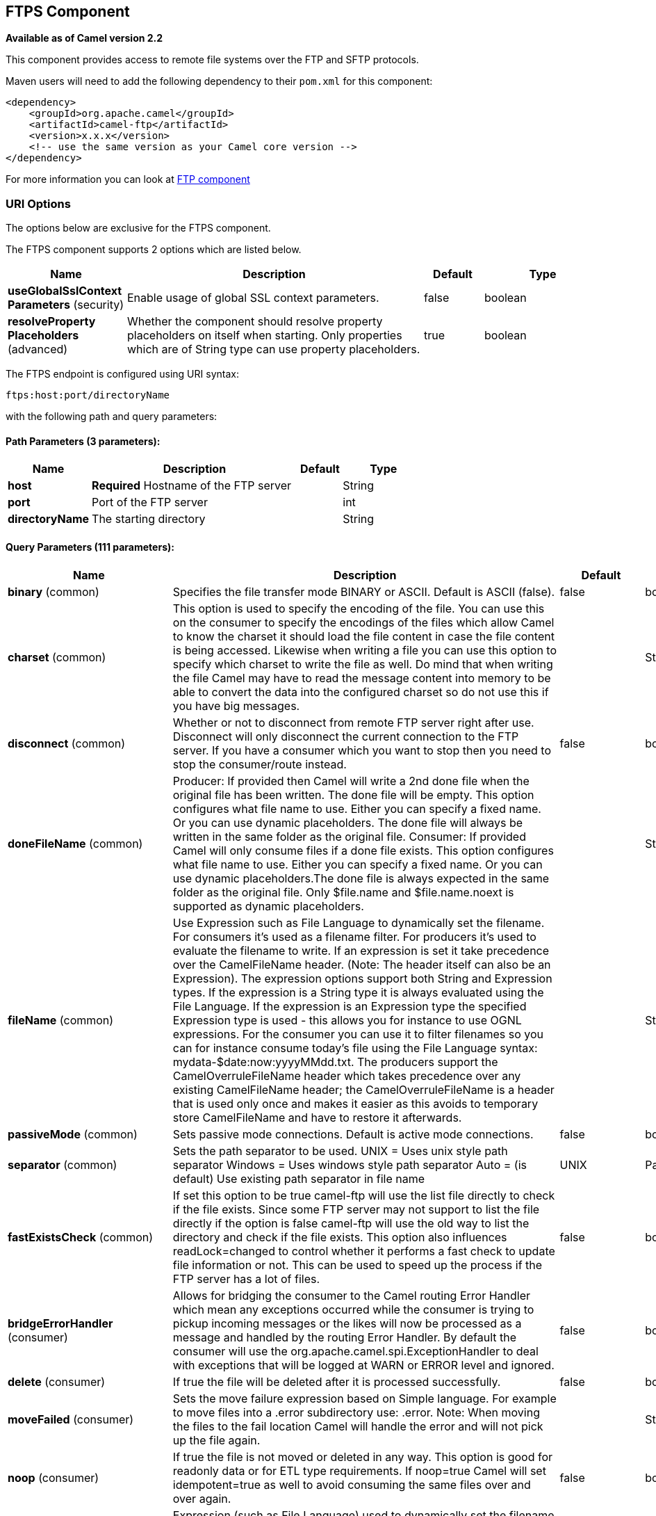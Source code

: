 == FTPS Component

*Available as of Camel version 2.2*

This component provides access to remote file systems over the FTP and
SFTP protocols.

Maven users will need to add the following dependency to their `pom.xml`
for this component:

[source,xml]
-----------------------------------------------------------------------
<dependency>
    <groupId>org.apache.camel</groupId>
    <artifactId>camel-ftp</artifactId>
    <version>x.x.x</version>
    <!-- use the same version as your Camel core version -->
</dependency>
-----------------------------------------------------------------------

For more information you can look at link:ftp.html[FTP component]

### URI Options

The options below are exclusive for the FTPS component.

// component options: START
The FTPS component supports 2 options which are listed below.



[width="100%",cols="2,5,^1,2",options="header"]
|===
| Name | Description | Default | Type
| *useGlobalSslContext Parameters* (security) | Enable usage of global SSL context parameters. | false | boolean
| *resolveProperty Placeholders* (advanced) | Whether the component should resolve property placeholders on itself when starting. Only properties which are of String type can use property placeholders. | true | boolean
|===
// component options: END


// endpoint options: START
The FTPS endpoint is configured using URI syntax:

----
ftps:host:port/directoryName
----

with the following path and query parameters:

==== Path Parameters (3 parameters):

[width="100%",cols="2,5,^1,2",options="header"]
|===
| Name | Description | Default | Type
| *host* | *Required* Hostname of the FTP server |  | String
| *port* | Port of the FTP server |  | int
| *directoryName* | The starting directory |  | String
|===

==== Query Parameters (111 parameters):

[width="100%",cols="2,5,^1,2",options="header"]
|===
| Name | Description | Default | Type
| *binary* (common) | Specifies the file transfer mode BINARY or ASCII. Default is ASCII (false). | false | boolean
| *charset* (common) | This option is used to specify the encoding of the file. You can use this on the consumer to specify the encodings of the files which allow Camel to know the charset it should load the file content in case the file content is being accessed. Likewise when writing a file you can use this option to specify which charset to write the file as well. Do mind that when writing the file Camel may have to read the message content into memory to be able to convert the data into the configured charset so do not use this if you have big messages. |  | String
| *disconnect* (common) | Whether or not to disconnect from remote FTP server right after use. Disconnect will only disconnect the current connection to the FTP server. If you have a consumer which you want to stop then you need to stop the consumer/route instead. | false | boolean
| *doneFileName* (common) | Producer: If provided then Camel will write a 2nd done file when the original file has been written. The done file will be empty. This option configures what file name to use. Either you can specify a fixed name. Or you can use dynamic placeholders. The done file will always be written in the same folder as the original file. Consumer: If provided Camel will only consume files if a done file exists. This option configures what file name to use. Either you can specify a fixed name. Or you can use dynamic placeholders.The done file is always expected in the same folder as the original file. Only $file.name and $file.name.noext is supported as dynamic placeholders. |  | String
| *fileName* (common) | Use Expression such as File Language to dynamically set the filename. For consumers it's used as a filename filter. For producers it's used to evaluate the filename to write. If an expression is set it take precedence over the CamelFileName header. (Note: The header itself can also be an Expression). The expression options support both String and Expression types. If the expression is a String type it is always evaluated using the File Language. If the expression is an Expression type the specified Expression type is used - this allows you for instance to use OGNL expressions. For the consumer you can use it to filter filenames so you can for instance consume today's file using the File Language syntax: mydata-$date:now:yyyyMMdd.txt. The producers support the CamelOverruleFileName header which takes precedence over any existing CamelFileName header; the CamelOverruleFileName is a header that is used only once and makes it easier as this avoids to temporary store CamelFileName and have to restore it afterwards. |  | String
| *passiveMode* (common) | Sets passive mode connections. Default is active mode connections. | false | boolean
| *separator* (common) | Sets the path separator to be used. UNIX = Uses unix style path separator Windows = Uses windows style path separator Auto = (is default) Use existing path separator in file name | UNIX | PathSeparator
| *fastExistsCheck* (common) | If set this option to be true camel-ftp will use the list file directly to check if the file exists. Since some FTP server may not support to list the file directly if the option is false camel-ftp will use the old way to list the directory and check if the file exists. This option also influences readLock=changed to control whether it performs a fast check to update file information or not. This can be used to speed up the process if the FTP server has a lot of files. | false | boolean
| *bridgeErrorHandler* (consumer) | Allows for bridging the consumer to the Camel routing Error Handler which mean any exceptions occurred while the consumer is trying to pickup incoming messages or the likes will now be processed as a message and handled by the routing Error Handler. By default the consumer will use the org.apache.camel.spi.ExceptionHandler to deal with exceptions that will be logged at WARN or ERROR level and ignored. | false | boolean
| *delete* (consumer) | If true the file will be deleted after it is processed successfully. | false | boolean
| *moveFailed* (consumer) | Sets the move failure expression based on Simple language. For example to move files into a .error subdirectory use: .error. Note: When moving the files to the fail location Camel will handle the error and will not pick up the file again. |  | String
| *noop* (consumer) | If true the file is not moved or deleted in any way. This option is good for readonly data or for ETL type requirements. If noop=true Camel will set idempotent=true as well to avoid consuming the same files over and over again. | false | boolean
| *preMove* (consumer) | Expression (such as File Language) used to dynamically set the filename when moving it before processing. For example to move in-progress files into the order directory set this value to order. |  | String
| *recursive* (consumer) | If a directory will look for files in all the sub-directories as well. | false | boolean
| *sendEmptyMessageWhenIdle* (consumer) | If the polling consumer did not poll any files you can enable this option to send an empty message (no body) instead. | false | boolean
| *streamDownload* (consumer) | Sets the download method to use when not using a local working directory. If set to true the remote files are streamed to the route as they are read. When set to false the remote files are loaded into memory before being sent into the route. | false | boolean
| *directoryMustExist* (consumer) | Similar to startingDirectoryMustExist but this applies during polling recursive sub directories. | false | boolean
| *download* (consumer) | Whether the FTP consumer should download the file. If this option is set to false then the message body will be null but the consumer will still trigger a Camel Exchange that has details about the file such as file name file size etc. It's just that the file will not be downloaded. | false | boolean
| *exceptionHandler* (consumer) | To let the consumer use a custom ExceptionHandler. Notice if the option bridgeErrorHandler is enabled then this options is not in use. By default the consumer will deal with exceptions that will be logged at WARN or ERROR level and ignored. |  | ExceptionHandler
| *exchangePattern* (consumer) | Sets the exchange pattern when the consumer creates an exchange. |  | ExchangePattern
| *handleDirectoryParser AbsoluteResult* (consumer) | Allows you to set how the consumer will handle subfolders and files in the path if the directory parser results in with absolute paths The reason for this is that some FTP servers may return file names with absolute paths and if so then the FTP component needs to handle this by converting the returned path into a relative path. | false | boolean
| *ignoreFileNotFoundOr PermissionError* (consumer) | Whether to ignore when trying to download a file which does not exist or due to permission error. By default when a file does not exists or insufficient permission then an exception is thrown. Setting this option to true allows to ignore that instead. | false | boolean
| *inProgressRepository* (consumer) | A pluggable in-progress repository org.apache.camel.spi.IdempotentRepository. The in-progress repository is used to account the current in progress files being consumed. By default a memory based repository is used. |  | String>
| *localWorkDirectory* (consumer) | When consuming a local work directory can be used to store the remote file content directly in local files to avoid loading the content into memory. This is beneficial if you consume a very big remote file and thus can conserve memory. |  | String
| *onCompletionException Handler* (consumer) | To use a custom org.apache.camel.spi.ExceptionHandler to handle any thrown exceptions that happens during the file on completion process where the consumer does either a commit or rollback. The default implementation will log any exception at WARN level and ignore. |  | ExceptionHandler
| *pollStrategy* (consumer) | A pluggable org.apache.camel.PollingConsumerPollingStrategy allowing you to provide your custom implementation to control error handling usually occurred during the poll operation before an Exchange have been created and being routed in Camel. |  | PollingConsumerPoll Strategy
| *processStrategy* (consumer) | A pluggable org.apache.camel.component.file.GenericFileProcessStrategy allowing you to implement your own readLock option or similar. Can also be used when special conditions must be met before a file can be consumed such as a special ready file exists. If this option is set then the readLock option does not apply. |  | GenericFileProcess Strategy<T>
| *receiveBufferSize* (consumer) | The receive (download) buffer size Used only by FTPClient | 32768 | int
| *startingDirectoryMustExist* (consumer) | Whether the starting directory must exist. Mind that the autoCreate option is default enabled which means the starting directory is normally auto created if it doesn't exist. You can disable autoCreate and enable this to ensure the starting directory must exist. Will thrown an exception if the directory doesn't exist. | false | boolean
| *useList* (consumer) | Whether to allow using LIST command when downloading a file. Default is true. In some use cases you may want to download a specific file and are not allowed to use the LIST command and therefore you can set this option to false. Notice when using this option then the specific file to download does not include meta-data information such as file size timestamp permissions etc because those information is only possible to retrieve when LIST command is in use. This option is not available for SFTP. | true | boolean
| *fileExist* (producer) | What to do if a file already exists with the same name. Override which is the default replaces the existing file. Append - adds content to the existing file. Fail - throws a GenericFileOperationException indicating that there is already an existing file. Ignore - silently ignores the problem and does not override the existing file but assumes everything is okay. Move - option requires to use the moveExisting option to be configured as well. The option eagerDeleteTargetFile can be used to control what to do if an moving the file and there exists already an existing file otherwise causing the move operation to fail. The Move option will move any existing files before writing the target file. TryRename Camel is only applicable if tempFileName option is in use. This allows to try renaming the file from the temporary name to the actual name without doing any exists check.This check may be faster on some file systems and especially FTP servers. | Override | GenericFileExist
| *flatten* (producer) | Flatten is used to flatten the file name path to strip any leading paths so it's just the file name. This allows you to consume recursively into sub-directories but when you eg write the files to another directory they will be written in a single directory. Setting this to true on the producer enforces that any file name in CamelFileName header will be stripped for any leading paths. | false | boolean
| *moveExisting* (producer) | Expression (such as File Language) used to compute file name to use when fileExist=Move is configured. To move files into a backup subdirectory just enter backup. This option only supports the following File Language tokens: file:name file:name.ext file:name.noext file:onlyname file:onlyname.noext file:ext and file:parent. Notice the file:parent is not supported by the FTP component as the FTP component can only move any existing files to a relative directory based on current dir as base. |  | String
| *tempFileName* (producer) | The same as tempPrefix option but offering a more fine grained control on the naming of the temporary filename as it uses the File Language. |  | String
| *tempPrefix* (producer) | This option is used to write the file using a temporary name and then after the write is complete rename it to the real name. Can be used to identify files being written and also avoid consumers (not using exclusive read locks) reading in progress files. Is often used by FTP when uploading big files. |  | String
| *allowNullBody* (producer) | Used to specify if a null body is allowed during file writing. If set to true then an empty file will be created when set to false and attempting to send a null body to the file component a GenericFileWriteException of 'Cannot write null body to file.' will be thrown. If the fileExist option is set to 'Override' then the file will be truncated and if set to append the file will remain unchanged. | false | boolean
| *chmod* (producer) | Allows you to set chmod on the stored file. For example chmod=640. |  | String
| *disconnectOnBatchComplete* (producer) | Whether or not to disconnect from remote FTP server right after a Batch upload is complete. disconnectOnBatchComplete will only disconnect the current connection to the FTP server. | false | boolean
| *eagerDeleteTargetFile* (producer) | Whether or not to eagerly delete any existing target file. This option only applies when you use fileExists=Override and the tempFileName option as well. You can use this to disable (set it to false) deleting the target file before the temp file is written. For example you may write big files and want the target file to exists during the temp file is being written. This ensure the target file is only deleted until the very last moment just before the temp file is being renamed to the target filename. This option is also used to control whether to delete any existing files when fileExist=Move is enabled and an existing file exists. If this option copyAndDeleteOnRenameFails false then an exception will be thrown if an existing file existed if its true then the existing file is deleted before the move operation. | true | boolean
| *keepLastModified* (producer) | Will keep the last modified timestamp from the source file (if any). Will use the Exchange.FILE_LAST_MODIFIED header to located the timestamp. This header can contain either a java.util.Date or long with the timestamp. If the timestamp exists and the option is enabled it will set this timestamp on the written file. Note: This option only applies to the file producer. You cannot use this option with any of the ftp producers. | false | boolean
| *sendNoop* (producer) | Whether to send a noop command as a pre-write check before uploading files to the FTP server. This is enabled by default as a validation of the connection is still valid which allows to silently re-connect to be able to upload the file. However if this causes problems you can turn this option off. | true | boolean
| *activePortRange* (advanced) | Set the client side port range in active mode. The syntax is: minPort-maxPort Both port numbers are inclusive eg 10000-19999 to include all 1xxxx ports. |  | String
| *autoCreate* (advanced) | Automatically create missing directories in the file's pathname. For the file consumer that means creating the starting directory. For the file producer it means the directory the files should be written to. | true | boolean
| *bufferSize* (advanced) | Write buffer sized in bytes. | 131072 | int
| *connectTimeout* (advanced) | Sets the connect timeout for waiting for a connection to be established Used by both FTPClient and JSCH | 10000 | int
| *ftpClient* (advanced) | To use a custom instance of FTPClient |  | FTPClient
| *ftpClientConfig* (advanced) | To use a custom instance of FTPClientConfig to configure the FTP client the endpoint should use. |  | FTPClientConfig
| *ftpClientConfigParameters* (advanced) | Used by FtpComponent to provide additional parameters for the FTPClientConfig |  | Map
| *ftpClientParameters* (advanced) | Used by FtpComponent to provide additional parameters for the FTPClient |  | Map
| *maximumReconnectAttempts* (advanced) | Specifies the maximum reconnect attempts Camel performs when it tries to connect to the remote FTP server. Use 0 to disable this behavior. |  | int
| *reconnectDelay* (advanced) | Delay in millis Camel will wait before performing a reconnect attempt. |  | long
| *siteCommand* (advanced) | Sets optional site command(s) to be executed after successful login. Multiple site commands can be separated using a new line character. |  | String
| *soTimeout* (advanced) | Sets the so timeout Used only by FTPClient | 300000 | int
| *stepwise* (advanced) | Sets whether we should stepwise change directories while traversing file structures when downloading files or as well when uploading a file to a directory. You can disable this if you for example are in a situation where you cannot change directory on the FTP server due security reasons. | true | boolean
| *synchronous* (advanced) | Sets whether synchronous processing should be strictly used or Camel is allowed to use asynchronous processing (if supported). | false | boolean
| *throwExceptionOnConnect Failed* (advanced) | Should an exception be thrown if connection failed (exhausted) By default exception is not thrown and a WARN is logged. You can use this to enable exception being thrown and handle the thrown exception from the org.apache.camel.spi.PollingConsumerPollStrategy rollback method. | false | boolean
| *timeout* (advanced) | Sets the data timeout for waiting for reply Used only by FTPClient | 30000 | int
| *antExclude* (filter) | Ant style filter exclusion. If both antInclude and antExclude are used antExclude takes precedence over antInclude. Multiple exclusions may be specified in comma-delimited format. |  | String
| *antFilterCaseSensitive* (filter) | Sets case sensitive flag on ant fiter | true | boolean
| *antInclude* (filter) | Ant style filter inclusion. Multiple inclusions may be specified in comma-delimited format. |  | String
| *eagerMaxMessagesPerPoll* (filter) | Allows for controlling whether the limit from maxMessagesPerPoll is eager or not. If eager then the limit is during the scanning of files. Where as false would scan all files and then perform sorting. Setting this option to false allows for sorting all files first and then limit the poll. Mind that this requires a higher memory usage as all file details are in memory to perform the sorting. | true | boolean
| *exclude* (filter) | Is used to exclude files if filename matches the regex pattern (matching is case in-senstive). Notice if you use symbols such as plus sign and others you would need to configure this using the RAW() syntax if configuring this as an endpoint uri. See more details at configuring endpoint uris |  | String
| *filter* (filter) | Pluggable filter as a org.apache.camel.component.file.GenericFileFilter class. Will skip files if filter returns false in its accept() method. |  | GenericFileFilter<T>
| *filterDirectory* (filter) | Filters the directory based on Simple language. For example to filter on current date you can use a simple date pattern such as $date:now:yyyMMdd |  | String
| *filterFile* (filter) | Filters the file based on Simple language. For example to filter on file size you can use $file:size 5000 |  | String
| *idempotent* (filter) | Option to use the Idempotent Consumer EIP pattern to let Camel skip already processed files. Will by default use a memory based LRUCache that holds 1000 entries. If noop=true then idempotent will be enabled as well to avoid consuming the same files over and over again. | false | Boolean
| *idempotentKey* (filter) | To use a custom idempotent key. By default the absolute path of the file is used. You can use the File Language for example to use the file name and file size you can do: idempotentKey=$file:name-$file:size |  | String
| *idempotentRepository* (filter) | A pluggable repository org.apache.camel.spi.IdempotentRepository which by default use MemoryMessageIdRepository if none is specified and idempotent is true. |  | String>
| *include* (filter) | Is used to include files if filename matches the regex pattern (matching is case in-sensitive). Notice if you use symbols such as plus sign and others you would need to configure this using the RAW() syntax if configuring this as an endpoint uri. See more details at configuring endpoint uris |  | String
| *maxDepth* (filter) | The maximum depth to traverse when recursively processing a directory. | 2147483647 | int
| *maxMessagesPerPoll* (filter) | To define a maximum messages to gather per poll. By default no maximum is set. Can be used to set a limit of e.g. 1000 to avoid when starting up the server that there are thousands of files. Set a value of 0 or negative to disabled it. Notice: If this option is in use then the File and FTP components will limit before any sorting. For example if you have 100000 files and use maxMessagesPerPoll=500 then only the first 500 files will be picked up and then sorted. You can use the eagerMaxMessagesPerPoll option and set this to false to allow to scan all files first and then sort afterwards. |  | int
| *minDepth* (filter) | The minimum depth to start processing when recursively processing a directory. Using minDepth=1 means the base directory. Using minDepth=2 means the first sub directory. |  | int
| *move* (filter) | Expression (such as Simple Language) used to dynamically set the filename when moving it after processing. To move files into a .done subdirectory just enter .done. |  | String
| *exclusiveReadLockStrategy* (lock) | Pluggable read-lock as a org.apache.camel.component.file.GenericFileExclusiveReadLockStrategy implementation. |  | GenericFileExclusive ReadLockStrategy<T>
| *readLock* (lock) | Used by consumer to only poll the files if it has exclusive read-lock on the file (i.e. the file is not in-progress or being written). Camel will wait until the file lock is granted. This option provides the build in strategies: none - No read lock is in use markerFile - Camel creates a marker file (fileName.camelLock) and then holds a lock on it. This option is not available for the FTP component changed - Changed is using file length/modification timestamp to detect whether the file is currently being copied or not. Will at least use 1 sec to determine this so this option cannot consume files as fast as the others but can be more reliable as the JDK IO API cannot always determine whether a file is currently being used by another process. The option readLockCheckInterval can be used to set the check frequency. fileLock - is for using java.nio.channels.FileLock. This option is not avail for the FTP component. This approach should be avoided when accessing a remote file system via a mount/share unless that file system supports distributed file locks. rename - rename is for using a try to rename the file as a test if we can get exclusive read-lock. idempotent - (only for file component) idempotent is for using a idempotentRepository as the read-lock. This allows to use read locks that supports clustering if the idempotent repository implementation supports that. idempotent-changed - (only for file component) idempotent-changed is for using a idempotentRepository and changed as the combined read-lock. This allows to use read locks that supports clustering if the idempotent repository implementation supports that. idempotent-rename - (only for file component) idempotent-rename is for using a idempotentRepository and rename as the combined read-lock. This allows to use read locks that supports clustering if the idempotent repository implementation supports that. Notice: The various read locks is not all suited to work in clustered mode where concurrent consumers on different nodes is competing for the same files on a shared file system. The markerFile using a close to atomic operation to create the empty marker file but its not guaranteed to work in a cluster. The fileLock may work better but then the file system need to support distributed file locks and so on. Using the idempotent read lock can support clustering if the idempotent repository supports clustering such as Hazelcast Component or Infinispan. |  | String
| *readLockCheckInterval* (lock) | Interval in millis for the read-lock if supported by the read lock. This interval is used for sleeping between attempts to acquire the read lock. For example when using the changed read lock you can set a higher interval period to cater for slow writes. The default of 1 sec. may be too fast if the producer is very slow writing the file. Notice: For FTP the default readLockCheckInterval is 5000. The readLockTimeout value must be higher than readLockCheckInterval but a rule of thumb is to have a timeout that is at least 2 or more times higher than the readLockCheckInterval. This is needed to ensure that amble time is allowed for the read lock process to try to grab the lock before the timeout was hit. | 1000 | long
| *readLockDeleteOrphanLock Files* (lock) | Whether or not read lock with marker files should upon startup delete any orphan read lock files which may have been left on the file system if Camel was not properly shutdown (such as a JVM crash). If turning this option to false then any orphaned lock file will cause Camel to not attempt to pickup that file this could also be due another node is concurrently reading files from the same shared directory. | true | boolean
| *readLockLoggingLevel* (lock) | Logging level used when a read lock could not be acquired. By default a WARN is logged. You can change this level for example to OFF to not have any logging. This option is only applicable for readLock of types: changed fileLock idempotent idempotent-changed idempotent-rename rename. | DEBUG | LoggingLevel
| *readLockMarkerFile* (lock) | Whether to use marker file with the changed rename or exclusive read lock types. By default a marker file is used as well to guard against other processes picking up the same files. This behavior can be turned off by setting this option to false. For example if you do not want to write marker files to the file systems by the Camel application. | true | boolean
| *readLockMinAge* (lock) | This option applied only for readLock=change. This option allows to specify a minimum age the file must be before attempting to acquire the read lock. For example use readLockMinAge=300s to require the file is at last 5 minutes old. This can speedup the changed read lock as it will only attempt to acquire files which are at least that given age. | 0 | long
| *readLockMinLength* (lock) | This option applied only for readLock=changed. This option allows you to configure a minimum file length. By default Camel expects the file to contain data and thus the default value is 1. You can set this option to zero to allow consuming zero-length files. | 1 | long
| *readLockRemoveOnCommit* (lock) | This option applied only for readLock=idempotent. This option allows to specify whether to remove the file name entry from the idempotent repository when processing the file is succeeded and a commit happens. By default the file is not removed which ensures that any race-condition do not occur so another active node may attempt to grab the file. Instead the idempotent repository may support eviction strategies that you can configure to evict the file name entry after X minutes - this ensures no problems with race conditions. | false | boolean
| *readLockRemoveOnRollback* (lock) | This option applied only for readLock=idempotent. This option allows to specify whether to remove the file name entry from the idempotent repository when processing the file failed and a rollback happens. If this option is false then the file name entry is confirmed (as if the file did a commit). | true | boolean
| *readLockTimeout* (lock) | Optional timeout in millis for the read-lock if supported by the read-lock. If the read-lock could not be granted and the timeout triggered then Camel will skip the file. At next poll Camel will try the file again and this time maybe the read-lock could be granted. Use a value of 0 or lower to indicate forever. Currently fileLock changed and rename support the timeout. Notice: For FTP the default readLockTimeout value is 20000 instead of 10000. The readLockTimeout value must be higher than readLockCheckInterval but a rule of thumb is to have a timeout that is at least 2 or more times higher than the readLockCheckInterval. This is needed to ensure that amble time is allowed for the read lock process to try to grab the lock before the timeout was hit. | 10000 | long
| *backoffErrorThreshold* (scheduler) | The number of subsequent error polls (failed due some error) that should happen before the backoffMultipler should kick-in. |  | int
| *backoffIdleThreshold* (scheduler) | The number of subsequent idle polls that should happen before the backoffMultipler should kick-in. |  | int
| *backoffMultiplier* (scheduler) | To let the scheduled polling consumer backoff if there has been a number of subsequent idles/errors in a row. The multiplier is then the number of polls that will be skipped before the next actual attempt is happening again. When this option is in use then backoffIdleThreshold and/or backoffErrorThreshold must also be configured. |  | int
| *delay* (scheduler) | Milliseconds before the next poll. You can also specify time values using units such as 60s (60 seconds) 5m30s (5 minutes and 30 seconds) and 1h (1 hour). | 500 | long
| *greedy* (scheduler) | If greedy is enabled then the ScheduledPollConsumer will run immediately again if the previous run polled 1 or more messages. | false | boolean
| *initialDelay* (scheduler) | Milliseconds before the first poll starts. You can also specify time values using units such as 60s (60 seconds) 5m30s (5 minutes and 30 seconds) and 1h (1 hour). | 1000 | long
| *runLoggingLevel* (scheduler) | The consumer logs a start/complete log line when it polls. This option allows you to configure the logging level for that. | TRACE | LoggingLevel
| *scheduledExecutorService* (scheduler) | Allows for configuring a custom/shared thread pool to use for the consumer. By default each consumer has its own single threaded thread pool. |  | ScheduledExecutor Service
| *scheduler* (scheduler) | To use a cron scheduler from either camel-spring or camel-quartz2 component | none | ScheduledPollConsumer Scheduler
| *schedulerProperties* (scheduler) | To configure additional properties when using a custom scheduler or any of the Quartz2 Spring based scheduler. |  | Map
| *startScheduler* (scheduler) | Whether the scheduler should be auto started. | true | boolean
| *timeUnit* (scheduler) | Time unit for initialDelay and delay options. | MILLISECONDS | TimeUnit
| *useFixedDelay* (scheduler) | Controls if fixed delay or fixed rate is used. See ScheduledExecutorService in JDK for details. | true | boolean
| *shuffle* (sort) | To shuffle the list of files (sort in random order) | false | boolean
| *sortBy* (sort) | Built-in sort by using the File Language. Supports nested sorts so you can have a sort by file name and as a 2nd group sort by modified date. |  | String
| *sorter* (sort) | Pluggable sorter as a java.util.Comparator class. |  | GenericFile<T>>
| *account* (security) | Account to use for login |  | String
| *disableSecureDataChannel Defaults* (security) | Use this option to disable default options when using secure data channel. This allows you to be in full control what the execPbsz and execProt setting should be used. Default is false | false | boolean
| *execPbsz* (security) | When using secure data channel you can set the exec protection buffer size |  | Long
| *execProt* (security) | The exec protection level PROT command. C - Clear S - Safe(SSL protocol only) E - Confidential(SSL protocol only) P - Private |  | String
| *ftpClientKeyStore Parameters* (security) | Set the key store parameters |  | Map
| *ftpClientTrustStore Parameters* (security) | Set the trust store parameters |  | Map
| *isImplicit* (security) | Set the security mode(Implicit/Explicit). true - Implicit Mode / False - Explicit Mode | false | boolean
| *password* (security) | Password to use for login |  | String
| *securityProtocol* (security) | Set the underlying security protocol. | TLS | String
| *sslContextParameters* (security) | Gets the JSSE configuration that overrides any settings in link FtpsEndpointftpClientKeyStoreParameters link ftpClientTrustStoreParameters and link FtpsConfigurationgetSecurityProtocol(). |  | SSLContextParameters
| *username* (security) | Username to use for login |  | String
|===
// endpoint options: END
